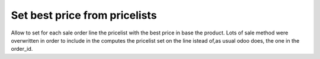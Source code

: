 ===================================
Set best price from pricelists
===================================

Allow to set for each sale order line the pricelist with the best price in base the product.
Lots of sale method were overwritten in order to include in the computes the pricelist set on the line istead of,as usual odoo does, the one in the order_id.
